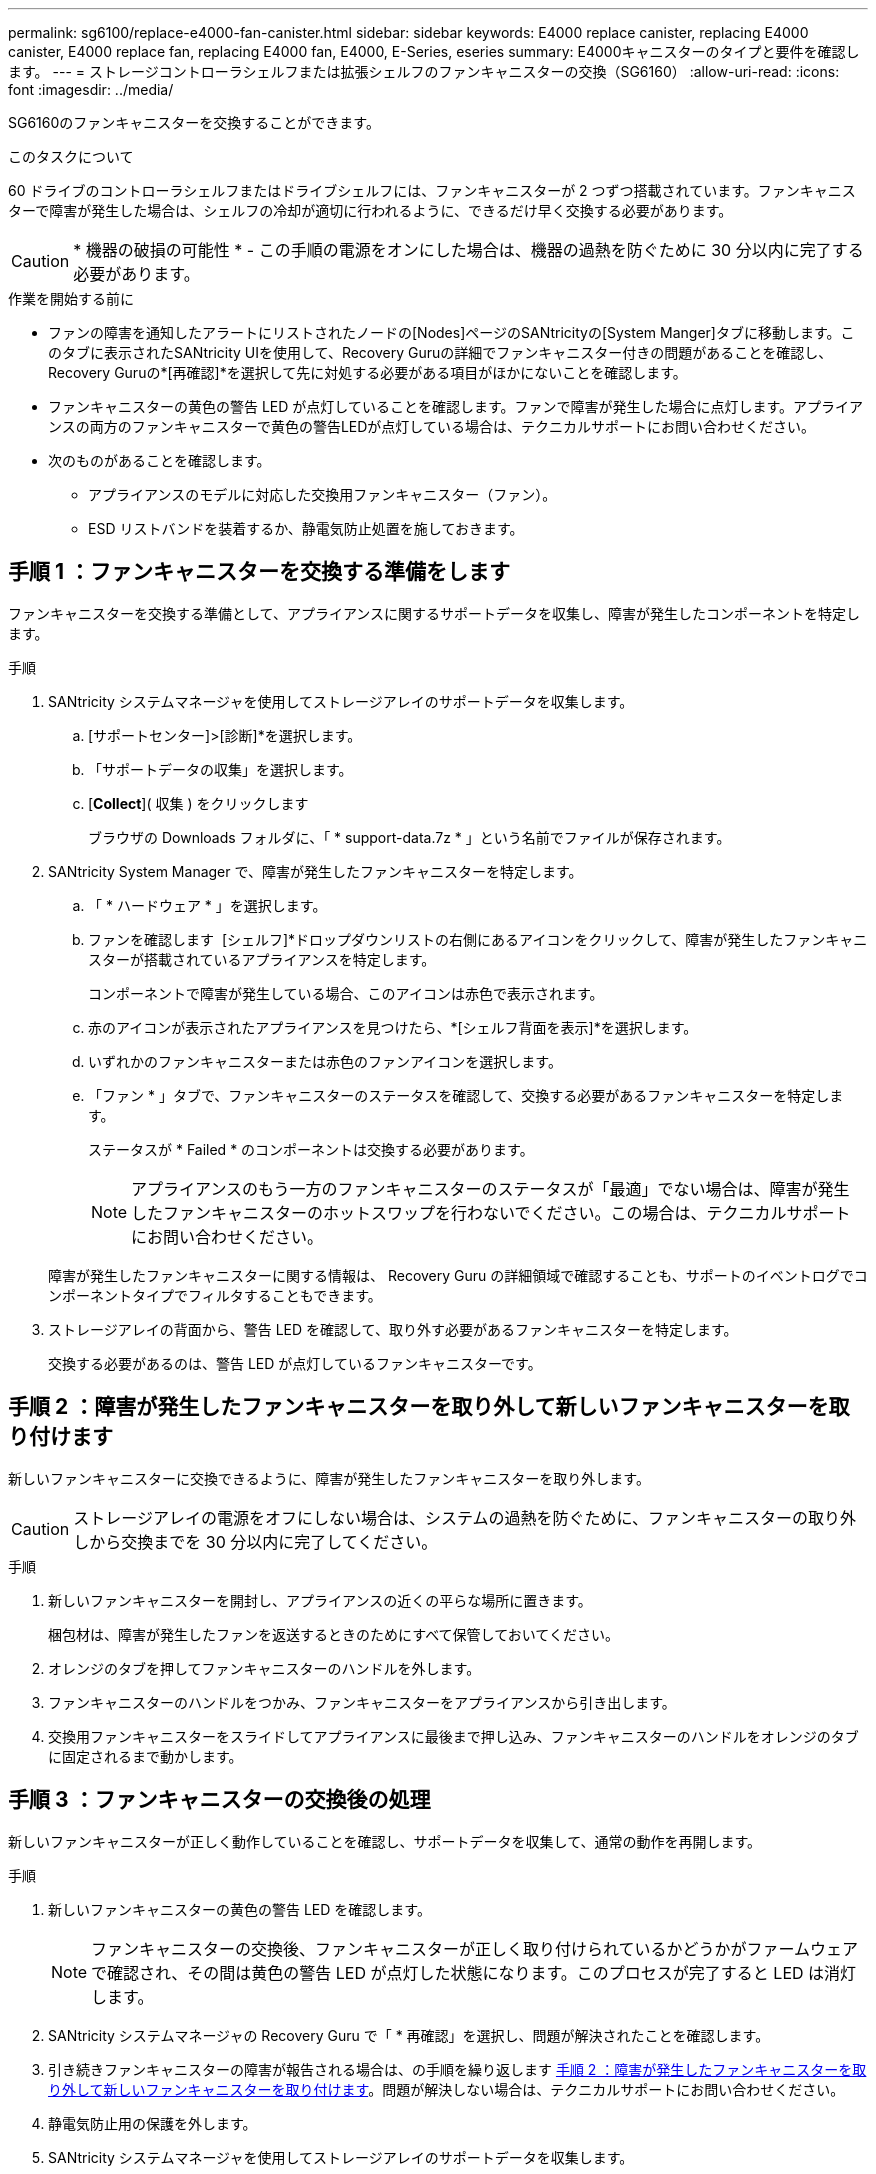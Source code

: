 ---
permalink: sg6100/replace-e4000-fan-canister.html 
sidebar: sidebar 
keywords: E4000 replace canister, replacing E4000 canister, E4000 replace fan, replacing E4000 fan, E4000, E-Series, eseries 
summary: E4000キャニスターのタイプと要件を確認します。 
---
= ストレージコントローラシェルフまたは拡張シェルフのファンキャニスターの交換（SG6160）
:allow-uri-read: 
:icons: font
:imagesdir: ../media/


[role="lead"]
SG6160のファンキャニスターを交換することができます。

.このタスクについて
60 ドライブのコントローラシェルフまたはドライブシェルフには、ファンキャニスターが 2 つずつ搭載されています。ファンキャニスターで障害が発生した場合は、シェルフの冷却が適切に行われるように、できるだけ早く交換する必要があります。


CAUTION: * 機器の破損の可能性 * - この手順の電源をオンにした場合は、機器の過熱を防ぐために 30 分以内に完了する必要があります。

.作業を開始する前に
* ファンの障害を通知したアラートにリストされたノードの[Nodes]ページのSANtricityの[System Manger]タブに移動します。このタブに表示されたSANtricity UIを使用して、Recovery Guruの詳細でファンキャニスター付きの問題があることを確認し、Recovery Guruの*[再確認]*を選択して先に対処する必要がある項目がほかにないことを確認します。
* ファンキャニスターの黄色の警告 LED が点灯していることを確認します。ファンで障害が発生した場合に点灯します。アプライアンスの両方のファンキャニスターで黄色の警告LEDが点灯している場合は、テクニカルサポートにお問い合わせください。
* 次のものがあることを確認します。
+
** アプライアンスのモデルに対応した交換用ファンキャニスター（ファン）。
** ESD リストバンドを装着するか、静電気防止処置を施しておきます。






== 手順 1 ：ファンキャニスターを交換する準備をします

ファンキャニスターを交換する準備として、アプライアンスに関するサポートデータを収集し、障害が発生したコンポーネントを特定します。

.手順
. SANtricity システムマネージャを使用してストレージアレイのサポートデータを収集します。
+
.. [サポートセンター]>[診断]*を選択します。
.. 「サポートデータの収集」を選択します。
.. [*Collect*]( 収集 ) をクリックします
+
ブラウザの Downloads フォルダに、「 * support-data.7z * 」という名前でファイルが保存されます。



. SANtricity System Manager で、障害が発生したファンキャニスターを特定します。
+
.. 「 * ハードウェア * 」を選択します。
.. ファンを確認します image:../media/sam1130_ss_hardware_fan_icon_maint-e2800.gif[""] [シェルフ]*ドロップダウンリストの右側にあるアイコンをクリックして、障害が発生したファンキャニスターが搭載されているアプライアンスを特定します。
+
コンポーネントで障害が発生している場合、このアイコンは赤色で表示されます。

.. 赤のアイコンが表示されたアプライアンスを見つけたら、*[シェルフ背面を表示]*を選択します。
.. いずれかのファンキャニスターまたは赤色のファンアイコンを選択します。
.. 「ファン * 」タブで、ファンキャニスターのステータスを確認して、交換する必要があるファンキャニスターを特定します。
+
ステータスが * Failed * のコンポーネントは交換する必要があります。

+

NOTE: アプライアンスのもう一方のファンキャニスターのステータスが「最適」でない場合は、障害が発生したファンキャニスターのホットスワップを行わないでください。この場合は、テクニカルサポートにお問い合わせください。



+
障害が発生したファンキャニスターに関する情報は、 Recovery Guru の詳細領域で確認することも、サポートのイベントログでコンポーネントタイプでフィルタすることもできます。

. ストレージアレイの背面から、警告 LED を確認して、取り外す必要があるファンキャニスターを特定します。
+
交換する必要があるのは、警告 LED が点灯しているファンキャニスターです。





== 手順 2 ：障害が発生したファンキャニスターを取り外して新しいファンキャニスターを取り付けます

新しいファンキャニスターに交換できるように、障害が発生したファンキャニスターを取り外します。


CAUTION: ストレージアレイの電源をオフにしない場合は、システムの過熱を防ぐために、ファンキャニスターの取り外しから交換までを 30 分以内に完了してください。

.手順
. 新しいファンキャニスターを開封し、アプライアンスの近くの平らな場所に置きます。
+
梱包材は、障害が発生したファンを返送するときのためにすべて保管しておいてください。

. オレンジのタブを押してファンキャニスターのハンドルを外します。
. ファンキャニスターのハンドルをつかみ、ファンキャニスターをアプライアンスから引き出します。
. 交換用ファンキャニスターをスライドしてアプライアンスに最後まで押し込み、ファンキャニスターのハンドルをオレンジのタブに固定されるまで動かします。




== 手順 3 ：ファンキャニスターの交換後の処理

新しいファンキャニスターが正しく動作していることを確認し、サポートデータを収集して、通常の動作を再開します。

.手順
. 新しいファンキャニスターの黄色の警告 LED を確認します。
+

NOTE: ファンキャニスターの交換後、ファンキャニスターが正しく取り付けられているかどうかがファームウェアで確認され、その間は黄色の警告 LED が点灯した状態になります。このプロセスが完了すると LED は消灯します。

. SANtricity システムマネージャの Recovery Guru で「 * 再確認」を選択し、問題が解決されたことを確認します。
. 引き続きファンキャニスターの障害が報告される場合は、の手順を繰り返します <<手順 2 ：障害が発生したファンキャニスターを取り外して新しいファンキャニスターを取り付けます>>。問題が解決しない場合は、テクニカルサポートにお問い合わせください。
. 静電気防止用の保護を外します。
. SANtricity システムマネージャを使用してストレージアレイのサポートデータを収集します。
+
.. [サポートセンター]>[診断]*を選択します。
.. 「サポートデータの収集」を選択します。
.. [*Collect*]( 収集 ) をクリックします
+
ブラウザの Downloads フォルダに、「 * support-data.7z * 」という名前でファイルが保存されます。



. 障害のある部品は、キットに付属する RMA 指示書に従ってネットアップに返却してください。


.次の手順
これでファンキャニスターの交換は完了です。通常の運用を再開することができます。
